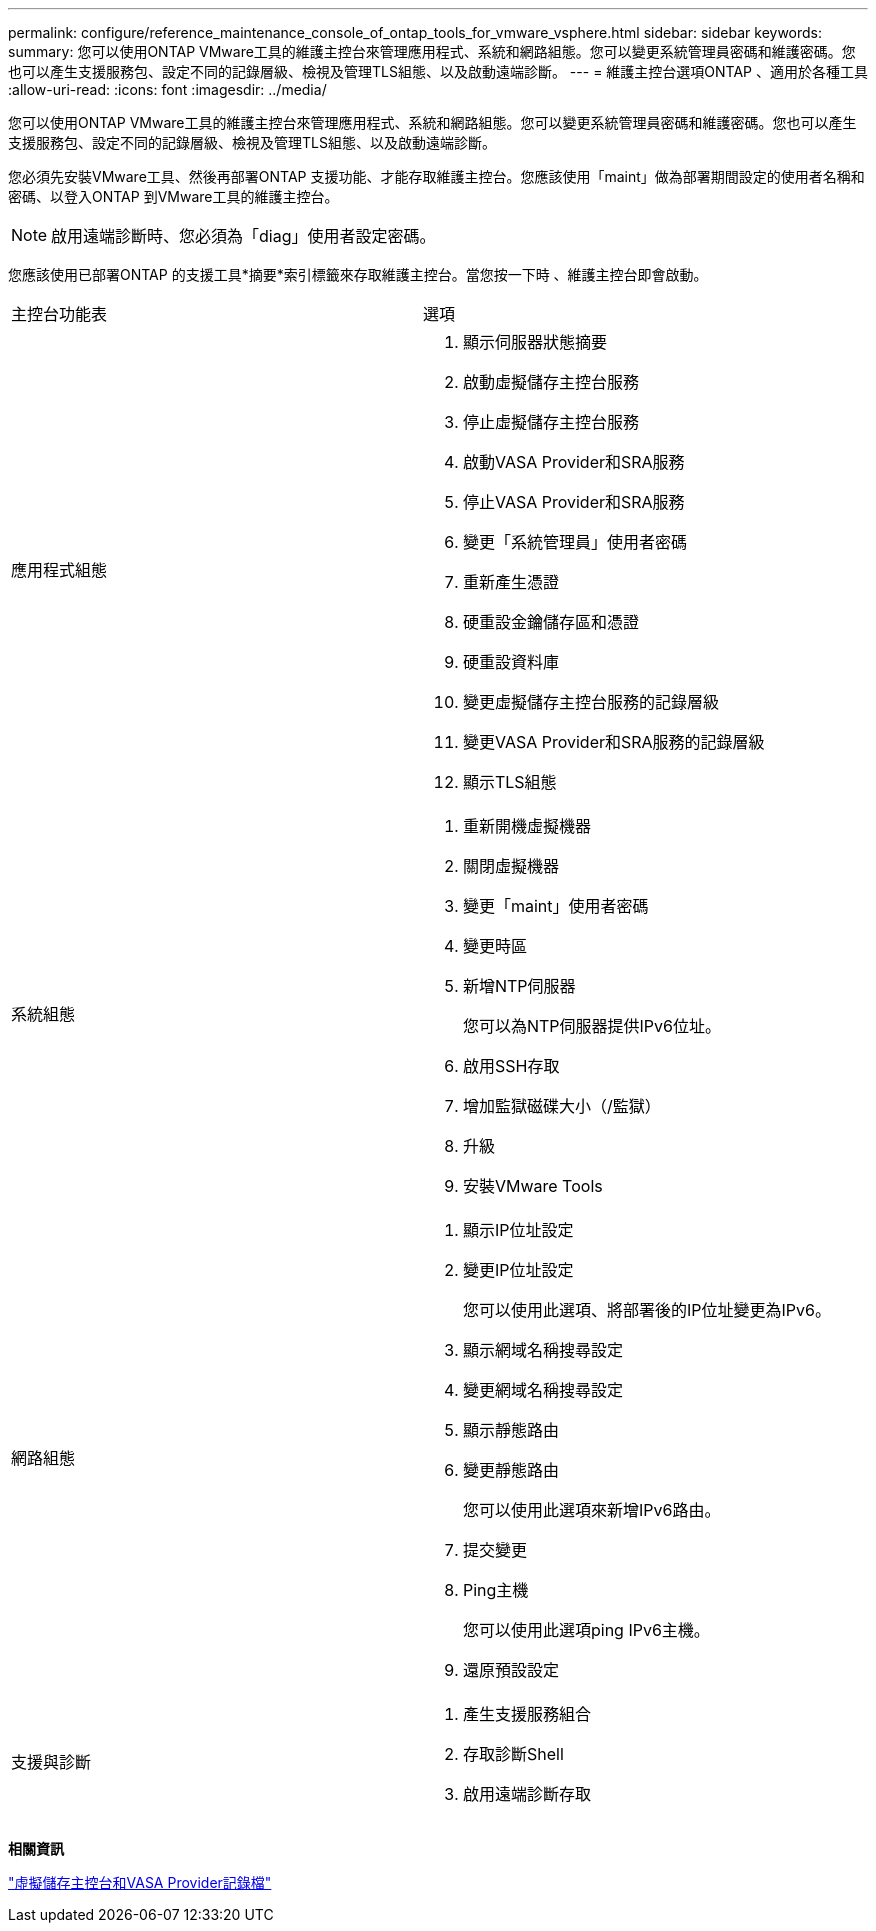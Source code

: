 ---
permalink: configure/reference_maintenance_console_of_ontap_tools_for_vmware_vsphere.html 
sidebar: sidebar 
keywords:  
summary: 您可以使用ONTAP VMware工具的維護主控台來管理應用程式、系統和網路組態。您可以變更系統管理員密碼和維護密碼。您也可以產生支援服務包、設定不同的記錄層級、檢視及管理TLS組態、以及啟動遠端診斷。 
---
= 維護主控台選項ONTAP 、適用於各種工具
:allow-uri-read: 
:icons: font
:imagesdir: ../media/


[role="lead"]
您可以使用ONTAP VMware工具的維護主控台來管理應用程式、系統和網路組態。您可以變更系統管理員密碼和維護密碼。您也可以產生支援服務包、設定不同的記錄層級、檢視及管理TLS組態、以及啟動遠端診斷。

您必須先安裝VMware工具、然後再部署ONTAP 支援功能、才能存取維護主控台。您應該使用「maint」做為部署期間設定的使用者名稱和密碼、以登入ONTAP 到VMware工具的維護主控台。


NOTE: 啟用遠端診斷時、您必須為「diag」使用者設定密碼。

您應該使用已部署ONTAP 的支援工具*摘要*索引標籤來存取維護主控台。當您按一下時 image:../media/launch_maintenance_console.gif[""]、維護主控台即會啟動。

|===


| 主控台功能表 | 選項 


 a| 
應用程式組態
 a| 
. 顯示伺服器狀態摘要
. 啟動虛擬儲存主控台服務
. 停止虛擬儲存主控台服務
. 啟動VASA Provider和SRA服務
. 停止VASA Provider和SRA服務
. 變更「系統管理員」使用者密碼
. 重新產生憑證
. 硬重設金鑰儲存區和憑證
. 硬重設資料庫
. 變更虛擬儲存主控台服務的記錄層級
. 變更VASA Provider和SRA服務的記錄層級
. 顯示TLS組態




 a| 
系統組態
 a| 
. 重新開機虛擬機器
. 關閉虛擬機器
. 變更「maint」使用者密碼
. 變更時區
. 新增NTP伺服器
+
您可以為NTP伺服器提供IPv6位址。

. 啟用SSH存取
. 增加監獄磁碟大小（/監獄）
. 升級
. 安裝VMware Tools




 a| 
網路組態
 a| 
. 顯示IP位址設定
. 變更IP位址設定
+
您可以使用此選項、將部署後的IP位址變更為IPv6。

. 顯示網域名稱搜尋設定
. 變更網域名稱搜尋設定
. 顯示靜態路由
. 變更靜態路由
+
您可以使用此選項來新增IPv6路由。

. 提交變更
. Ping主機
+
您可以使用此選項ping IPv6主機。

. 還原預設設定




 a| 
支援與診斷
 a| 
. 產生支援服務組合
. 存取診斷Shell
. 啟用遠端診斷存取


|===
*相關資訊*

link:../configure/concept_virtual_storage_console_and_vasa_provider_log_files.html["虛擬儲存主控台和VASA Provider記錄檔"]
